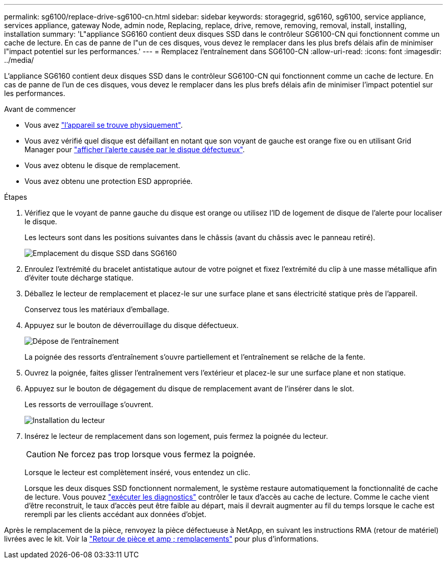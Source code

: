 ---
permalink: sg6100/replace-drive-sg6100-cn.html 
sidebar: sidebar 
keywords: storagegrid, sg6160, sg6100, service appliance, services appliance, gateway Node, admin node, Replacing, replace, drive, remove, removing, removal, install, installing, installation 
summary: 'L"appliance SG6160 contient deux disques SSD dans le contrôleur SG6100-CN qui fonctionnent comme un cache de lecture. En cas de panne de l"un de ces disques, vous devez le remplacer dans les plus brefs délais afin de minimiser l"impact potentiel sur les performances.' 
---
= Remplacez l'entraînement dans SG6100-CN
:allow-uri-read: 
:icons: font
:imagesdir: ../media/


[role="lead"]
L'appliance SG6160 contient deux disques SSD dans le contrôleur SG6100-CN qui fonctionnent comme un cache de lecture. En cas de panne de l'un de ces disques, vous devez le remplacer dans les plus brefs délais afin de minimiser l'impact potentiel sur les performances.

.Avant de commencer
* Vous avez link:locating-sgf6112-in-data-center.html["l'appareil se trouve physiquement"].
* Vous avez vérifié quel disque est défaillant en notant que son voyant de gauche est orange fixe ou en utilisant Grid Manager pour link:verify-component-to-replace.html["afficher l'alerte causée par le disque défectueux"].
* Vous avez obtenu le disque de remplacement.
* Vous avez obtenu une protection ESD appropriée.


.Étapes
. Vérifiez que le voyant de panne gauche du disque est orange ou utilisez l'ID de logement de disque de l'alerte pour localiser le disque.
+
Les lecteurs sont dans les positions suivantes dans le châssis (avant du châssis avec le panneau retiré).

+
image::../media/sg6160_front_with_ssds.png[Emplacement du disque SSD dans SG6160]

. Enroulez l'extrémité du bracelet antistatique autour de votre poignet et fixez l'extrémité du clip à une masse métallique afin d'éviter toute décharge statique.
. Déballez le lecteur de remplacement et placez-le sur une surface plane et sans électricité statique près de l'appareil.
+
Conservez tous les matériaux d'emballage.

. Appuyez sur le bouton de déverrouillage du disque défectueux.
+
image::../media/h600s_driveremoval.gif[Dépose de l'entraînement]

+
La poignée des ressorts d'entraînement s'ouvre partiellement et l'entraînement se relâche de la fente.

. Ouvrez la poignée, faites glisser l'entraînement vers l'extérieur et placez-le sur une surface plane et non statique.
. Appuyez sur le bouton de dégagement du disque de remplacement avant de l'insérer dans le slot.
+
Les ressorts de verrouillage s'ouvrent.

+
image::../media/h600s_driveinstall.gif[Installation du lecteur]

. Insérez le lecteur de remplacement dans son logement, puis fermez la poignée du lecteur.
+

CAUTION: Ne forcez pas trop lorsque vous fermez la poignée.

+
Lorsque le lecteur est complètement inséré, vous entendez un clic.

+
Lorsque les deux disques SSD fonctionnent normalement, le système restaure automatiquement la fonctionnalité de cache de lecture. Vous pouvez https://docs.netapp.com/us-en/storagegrid/monitor/running-diagnostics.html["exécuter les diagnostics"^] contrôler le taux d'accès au cache de lecture. Comme le cache vient d'être reconstruit, le taux d'accès peut être faible au départ, mais il devrait augmenter au fil du temps lorsque le cache est rerempli par les clients accédant aux données d'objet.



Après le remplacement de la pièce, renvoyez la pièce défectueuse à NetApp, en suivant les instructions RMA (retour de matériel) livrées avec le kit. Voir la https://mysupport.netapp.com/site/info/rma["Retour de pièce et amp ; remplacements"^] pour plus d'informations.
